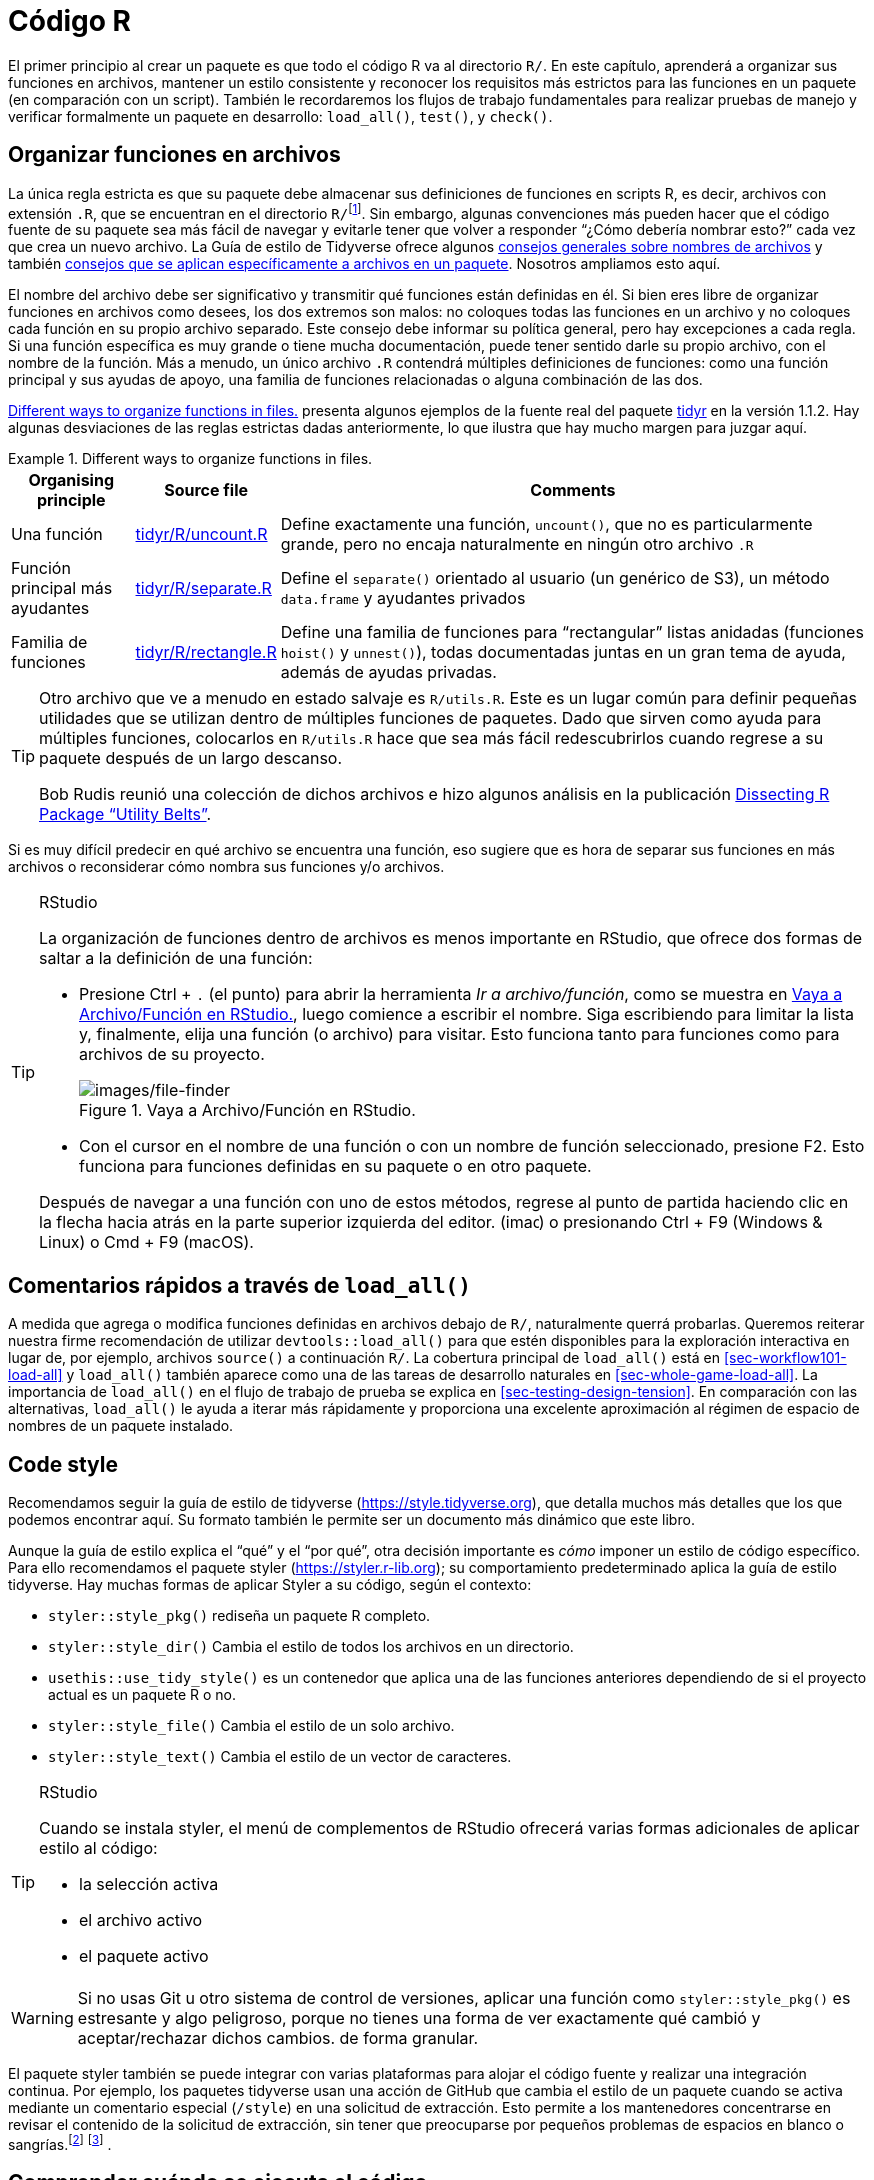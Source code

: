 [[sec-r]]
= Código R
:description: Aprenda a crear un paquete, la unidad fundamental de contenido compartible, reutilizable, y código R reproducible.
:lang: es

El primer principio al crear un paquete es que todo el código R va al directorio `R/`. En este capítulo, aprenderá a organizar sus funciones en archivos, mantener un estilo consistente y reconocer los requisitos más estrictos para las funciones en un paquete (en comparación con un script). También le recordaremos los flujos de trabajo fundamentales para realizar pruebas de manejo y verificar formalmente un paquete en desarrollo: `load++_++all()`, `test()`, y `check()`.

[[sec-code-organising]]
== Organizar funciones en archivos

La única regla estricta es que su paquete debe almacenar sus definiciones de funciones en scripts R, es decir, archivos con extensión `.R`, que se encuentran en el directorio `R/`{empty}footnote:[Desafortunadamente no puedes usar subdirectorios dentro de `R/`. La mejor opción es utilizar un prefijo común, por ejemplo, `abc-++*++.R`, para indicar que un grupo de archivos está relacionado.]. Sin embargo, algunas convenciones más pueden hacer que el código fuente de su paquete sea más fácil de navegar y evitarle tener que volver a responder "`¿Cómo debería nombrar esto?`" cada vez que crea un nuevo archivo. La Guía de estilo de Tidyverse ofrece algunos https://style.tidyverse.org/files.html[consejos generales sobre nombres de archivos] y también https://style.tidyverse.org/package-files.html[consejos que se aplican específicamente a archivos en un paquete]. Nosotros ampliamos esto aquí.

El nombre del archivo debe ser significativo y transmitir qué funciones están definidas en él. Si bien eres libre de organizar funciones en archivos como desees, los dos extremos son malos: no coloques todas las funciones en un archivo y no coloques cada función en su propio archivo separado. Este consejo debe informar su política general, pero hay excepciones a cada regla. Si una función específica es muy grande o tiene mucha documentación, puede tener sentido darle su propio archivo, con el nombre de la función. Más a menudo, un único archivo `.R` contendrá múltiples definiciones de funciones: como una función principal y sus ayudas de apoyo, una familia de funciones relacionadas o alguna combinación de las dos.

<<tbl-putting-functions-in-files>> presenta algunos ejemplos de la fuente real del paquete http://tidyr.tidyverse.org/[tidyr] en la versión 1.1.2. Hay algunas desviaciones de las reglas estrictas dadas anteriormente, lo que ilustra que hay mucho margen para juzgar aquí.

.Different ways to organize functions in files.
[[tbl-putting-functions-in-files]]
====

[width="100%",cols="<15%,<8%,<77%",options="header",]
|===
|Organising principle |Source file |Comments
|Una función |https://github.com/tidyverse/tidyr/blob/v1.1.2/R/uncount.R[tidyr/R/uncount.R] |Define exactamente una función, `uncount()`, que no es particularmente grande, pero no encaja naturalmente en ningún otro archivo `.R`
|Función principal más ayudantes |https://github.com/tidyverse/tidyr/blob/v1.1.2/R/separate.R[tidyr/R/separate.R] |Define el `separate()` orientado al usuario (un genérico de S3), un método `data.frame` y ayudantes privados
|Familia de funciones |https://github.com/tidyverse/tidyr/blob/v1.1.2/R/rectangle.R[tidyr/R/rectangle.R] |Define una familia de funciones para "`rectangular`" listas anidadas (funciones `hoist()` y `unnest()`), todas documentadas juntas en un gran tema de ayuda, además de ayudas privadas.
|===

====

[TIP]
====
Otro archivo que ve a menudo en estado salvaje es `R/utils.R`. Este es un lugar común para definir pequeñas utilidades que se utilizan dentro de múltiples funciones de paquetes. Dado que sirven como ayuda para múltiples funciones, colocarlos en `R/utils.R` hace que sea más fácil redescubrirlos cuando regrese a su paquete después de un largo descanso.

Bob Rudis reunió una colección de dichos archivos e hizo algunos análisis en la publicación https://rud.is/b/2018/04/08/dissecting-r-package-utility-belts/[Dissecting R Package "`Utility Belts`"].

====

Si es muy difícil predecir en qué archivo se encuentra una función, eso sugiere que es hora de separar sus funciones en más archivos o reconsiderar cómo nombra sus funciones y/o archivos.

[TIP]
.RStudio
====
La organización de funciones dentro de archivos es menos importante en RStudio, que ofrece dos formas de saltar a la definición de una función:

* Presione Ctrl {plus} `.` (el punto) para abrir la herramienta _Ir a archivo/función_, como se muestra en <<fig-go-to-file-function>>, luego comience a escribir el nombre. Siga escribiendo para limitar la lista y, finalmente, elija una función (o archivo) para visitar. Esto funciona tanto para funciones como para archivos de su proyecto.
+
.Vaya a Archivo/Función en RStudio.
[#fig-go-to-file-function]
image::images/file-finder.png[images/file-finder]
* Con el cursor en el nombre de una función o con un nombre de función seleccionado, presione F2. Esto funciona para funciones definidas en su paquete o en otro paquete.

Después de navegar a una función con uno de estos métodos, regrese al punto de partida haciendo clic en la flecha hacia atrás en la parte superior izquierda del editor. (image:images/arrows.png[images/arrows,width=33,height=16]) o presionando Ctrl {plus} F9 (Windows & Linux) o Cmd {plus} F9 (macOS).

====

[[sec-code-load-all]]
== Comentarios rápidos a través de `load++_++all()`

A medida que agrega o modifica funciones definidas en archivos debajo de `R/`, naturalmente querrá probarlas. Queremos reiterar nuestra firme recomendación de utilizar `devtools::load++_++all()` para que estén disponibles para la exploración interactiva en lugar de, por ejemplo, archivos `source()` a continuación `R/`. La cobertura principal de `load++_++all()` está en <<sec-workflow101-load-all>> y `load++_++all()` también aparece como una de las tareas de desarrollo naturales en <<sec-whole-game-load-all>>. La importancia de `load++_++all()` en el flujo de trabajo de prueba se explica en <<sec-testing-design-tension>>. En comparación con las alternativas, `load++_++all()` le ayuda a iterar más rápidamente y proporciona una excelente aproximación al régimen de espacio de nombres de un paquete instalado.

== Code style

Recomendamos seguir la guía de estilo de tidyverse (https://style.tidyverse.org), que detalla muchos más detalles que los que podemos encontrar aquí. Su formato también le permite ser un documento más dinámico que este libro.

Aunque la guía de estilo explica el "`qué`" y el "`por qué`", otra decisión importante es _cómo_ imponer un estilo de código específico. Para ello recomendamos el paquete styler (https://styler.r-lib.org); su comportamiento predeterminado aplica la guía de estilo tidyverse. Hay muchas formas de aplicar Styler a su código, según el contexto:

* `styler::style++_++pkg()` rediseña un paquete R completo.
* `styler::style++_++dir()` Cambia el estilo de todos los archivos en un directorio.
* `usethis::use++_++tidy++_++style()` es un contenedor que aplica una de las funciones anteriores dependiendo de si el proyecto actual es un paquete R o no.
* `styler::style++_++file()` Cambia el estilo de un solo archivo.
* `styler::style++_++text()` Cambia el estilo de un vector de caracteres.

[TIP]
.RStudio
====
Cuando se instala styler, el menú de complementos de RStudio ofrecerá varias formas adicionales de aplicar estilo al código:

* la selección activa
* el archivo activo
* el paquete activo

====

[WARNING]
====
Si no usas Git u otro sistema de control de versiones, aplicar una función como `styler::style++_++pkg()` es estresante y algo peligroso, porque no tienes una forma de ver exactamente qué cambió y aceptar/rechazar dichos cambios. de forma granular.
====

El paquete styler también se puede integrar con varias plataformas para alojar el código fuente y realizar una integración continua. Por ejemplo, los paquetes tidyverse usan una acción de GitHub que cambia el estilo de un paquete cuando se activa mediante un comentario especial (`/style`) en una solicitud de extracción. Esto permite a los mantenedores concentrarse en revisar el contenido de la solicitud de extracción, sin tener que preocuparse por pequeños problemas de espacios en blanco o sangrías.footnote:[Consulte el https://github.com/r-lib/actions/tree/master/examples#commands-workflow[Flujo de trabajo de comandos] en https://github.com/%20r-lib/acciones[Acciones de GitHub para el lenguaje R] repositorio.] footnote:[La publicación del blog https://mikemcquaid.com/2018/06/05/robot-pedantry-human-empathy/[Robot Pedantry&#44; Human Empathy] de Mike McQuaid hace un excelente trabajo al resumir los beneficios de automatizar tareas como la recodificación de código. -peinado.] .

[[sec-code-when-executed]]
== Comprender cuándo se ejecuta el código

Hasta ahora, probablemente hayas estado escribiendo *scripts*, código R guardado en un archivo que ejecutas interactivamente, tal vez usando un IDE y/o `source()`, o de forma no interactiva a través de `Rscript`. Hay dos diferencias principales entre el código en scripts y paquetes:

* En un script, el código se ejecuta… ¡cuando lo ejecutas! La incomodidad de esta afirmación refleja que es difícil siquiera pensar en este tema con un guión. Sin embargo, debemos hacerlo para poder apreciar que el código de un paquete se ejecuta *cuando se compila el paquete*. Esto tiene grandes implicaciones sobre cómo escribe el código debajo de `R/`: el código del paquete solo debe crear objetos, la gran mayoría de los cuales serán funciones.
* Las funciones de tu paquete se utilizarán en situaciones que no imaginabas. Esto significa que sus funciones deben ser cuidadosas en la forma en que interactúan con el mundo exterior.

Ampliamos el primer punto aquí y el segundo en la siguiente sección. Estos temas también se ilustran concretamente en <<sec-package-within-build-time-run-time>>.

Cuando llamas `source()` a un script, cada línea de código se ejecuta y los resultados están disponibles inmediatamente. Las cosas son diferentes con el código del paquete, porque se carga en dos pasos. Cuando se compila el paquete binario (a menudo, mediante CRAN), se ejecuta todo el código en `R/` y se guardan los resultados. Cuando adjunta un paquete con `library()`, estos resultados almacenados en caché se recargan y ciertos objetos (principalmente funciones) quedan disponibles para su uso. Los detalles completos sobre lo que significa que un paquete esté en formato binario se proporcionan en <<sec-structure-binary>>. Nos referimos a la creación del paquete binario como "`tiempo de compilación`" (binario) y, específicamente, nos referimos a cuando se ejecuta `R CMD INSTALL --build`. (Se podría pensar que esto es lo que hace `R CMD build`, pero eso en realidad crea un paquete empaquetado, también conocido como un "`tarball fuente`".) Para los usuarios de paquetes CRAN de macOS y Windows, el tiempo de compilación es cuando CRAN creó el paquete binario para su sistema operativo. Para aquellos que instalan paquetes desde el código fuente, el tiempo de compilación es esencialmente cuando (construyeron e) instalaron el paquete.

Considere la asignación `x ++<++- Sys.time()`. Si pones esto en un script, `x` te dice cuándo el script fue `source()`d. Pero si coloca ese mismo código en el nivel superior de un paquete, `x` le indica cuándo se _construyó_ el binario del paquete. En <<sec-package-within-build-time-run-time>>, mostramos un ejemplo completo de esto en el contexto de la formación de marcas de tiempo dentro de un paquete.

La conclusión principal es esta:

____
Cualquier código R fuera de una función es sospechoso y debe revisarse cuidadosamente.
____

A continuación, exploramos algunos ejemplos del mundo real que muestran lo fácil que es quedar quemado por este problema de "`tiempo de construcción versus tiempo de carga`". Afortunadamente, una vez que se diagnostica este problema, generalmente no es difícil solucionarlo.

=== Ejemplo: Un camino devuelto por `system.file()`

El paquete shinybootstrap2 alguna vez tuvo este código a continuación `R/`:

[source,r,cell-code]
----
dataTableDependency <- list(
  htmlDependency(
    "datatables", "1.10.2",
    c(file = system.file("www/datatables", package = "shinybootstrap2")),
    script = "js/jquery.dataTables.min.js"
  ),
  htmlDependency(
    "datatables-bootstrap", "1.10.2",
    c(file = system.file("www/datatables", package = "shinybootstrap2")),
    stylesheet = c("css/dataTables.bootstrap.css", "css/dataTables.extra.css"),
    script = "js/dataTables.bootstrap.js"
  )
)
----

Entonces, `dataTableDependency` era un objeto de lista definido en el código del paquete de nivel superior y su valor se construyó a partir de rutas obtenidas a través de `system.file()`. Como se describe en https://github.com/rstudio/htmltools/issues/22[un problema de GitHub],

____
Esto funciona bien cuando el paquete se crea y se prueba en la misma máquina. Sin embargo, si el paquete se construye en una máquina y luego se usa en otra (como es el caso con los paquetes binarios CRAN), esto fallará: la dependencia apuntará al directorio incorrecto en el host.
____

El corazón de la solución es asegurarse de que `system.file()` se llame desde una función, en tiempo de ejecución. De hecho, esta solución se realizó aquí (en commit https://github.com/rstudio/shinybootstrap2/commit/138db47e6bef195f14f6a14f4289ca445e9b2efa#diff-fedcc5cc99f3d44a4caf06f8e6e0ae08[138db47]) y en algunos otros paquetes que tenían código similar y se agregó una verificación relacionada en el propio `htmlDependency()`. Este problema en particular ahora sería detectado por "`R CMD check`", debido a los cambios que vinieron con https://developer.r-project.org/Blog/public/2019/02/14/staged-install/index.html[instalación por etapas] a partir de R 3.6.0.

=== Ejemplo: Colores disponibles

El paquete crayon tiene una función, `crayon::show++_++ansi++_++colors()`, que muestra una tabla de colores ANSI en la pantalla, básicamente para mostrar qué tipo de estilo es posible. En una versión anterior, la función se parecía a esta:

[source,r,cell-code]
----
show_ansi_colors <- function(colors = num_colors()) {
  if (colors < 8) {
    cat("Los colores no son compatibles")
  } else if (colors < 256) {
    cat(ansi_colors_8, sep = "")
    invisible(ansi_colors_8)
  } else {
    cat(ansi_colors_256, sep = "")
    invisible(ansi_colors_256)
  }
}

ansi_colors_8 <- # código para generar un vector que cubre los colores básicos del terminal
  
ansi_colors_256 <- # código para generar un vector que cubre 256 colores
----

donde `ansi++_++colors++_++8` y `ansi++_++colors++_++256` eran vectores de caracteres que exploraban un determinado conjunto de colores, presumiblemente diseñados mediante escapes ANSI.

El problema era que esos objetos se formaban y almacenaban en caché cuando se compilaba el paquete binario. Dado que esto sucede a menudo en un servidor sin cabeza, es probable que esto suceda en condiciones en las que los colores del terminal podrían no estar habilitados o incluso disponibles. Los usuarios del paquete instalado aún podrían llamar a `show++_++ansi++_++colors()` y `num++_++colors()` detectaría la cantidad de colores admitidos por su sistema (256 en la mayoría de las computadoras modernas). Pero entonces un objeto sin color se imprimiría en la pantalla (el problema original de GitHub es https://github.com/r-lib/crayon/issues/37[r-lib/crayon#37]).

La solución fue calcular los objetos de visualización con una función en tiempo de ejecución (en confirmación https://github.com/r-lib/crayon/commit/e2b368ac27331d82154f85299f18efbc36227caa[e2b368a]:

[source,r,cell-code]
----
show_ansi_colors <- function(colors = num_colors()) {
  if (colors < 8) {
    cat("Colors are not supported")
  } else if (colors < 256) {
    cat(ansi_colors_8(), sep = "")
    invisible(ansi_colors_8())
  } else {
    cat(ansi_colors_256(), sep = "")
    invisible(ansi_colors_256())
  }
}

ansi_colors_8 <- function() {
  # código para generar un vector que cubre los colores básicos del terminal
}
  
ansi_colors_256 <- function() {
  # código para generar un vector que cubre 256 colores
}
----

Literalmente, se usa el mismo código, simplemente se inserta en el cuerpo de una función sin argumentos (similar al ejemplo de shinybootstrap2). Cada referencia a, por ejemplo, el objeto `ansi++_++colors++_++8` se reemplaza por una llamada a la función `ansi++_++colors++_++8()`.

La conclusión principal es que las funciones que evalúan o exponen las capacidades de su paquete en el sistema de un usuario deben ejecutarse completamente en el sistema de su usuario. Es bastante fácil confiar accidentalmente en resultados que se almacenaron en caché en el momento de la compilación, muy posiblemente en una máquina diferente.

=== Ejemplo: asignar un alias a una función

Un último ejemplo muestra que, incluso si tiene cuidado de definir solo funciones debajo de `R/`, todavía hay algunas sutilezas a considerar. Imagine que desea que la función `foo()` en su paquete sea básicamente un alias para la función `blah()` de algún otro paquete, p.e. paqueteB. Quizás tengas la tentación de hacer esto:

[source,r,cell-code]
----
foo <- pkgB::blah
----

Sin embargo, esto hará que `foo()` en su paquete refleje la definición de `pkgB::blah()` en la versión presente en la máquina donde se compila el paquete binario (a menudo CRAN), en ese momento. Si se descubre un error en `pkgB::blah()` y posteriormente se corrige, su paquete seguirá usando la versión anterior con errores, hasta que su paquete sea reconstruido (a menudo mediante CRAN) y sus usuarios actualicen, lo cual está completamente fuera de su alcance. Este enfoque alternativo lo protege de esto:

[source,r,cell-code]
----
foo <- function(...) pkgB::blah(...)
----

Ahora, cuando su usuario llama a `foo()`, efectivamente está llamando a `pkgB::blah()`, en la versión instalada en _su_ máquina en ese mismo momento.

Un ejemplo real de esto afectó a una versión anterior de knitr, relacionado con cómo el gancho "`evaluar`" predeterminado se estaba configurando en `evaluate::evaluate()` (el problema original es https://github%20.com/yihui/knitr/issues/1441[yihui/knitr#1441], resuelto en commit https://github.com/yihui/knitr/commit/d6b53e0f15a8afd1de4987a86931ba54f886278d[d6b53e0]).

[[sec-code-r-landscape]]
== Respeta el paisaje de R

Otra gran diferencia entre un script y un paquete es que otras personas usarán tu paquete y lo usarán en situaciones que nunca imaginaste. Esto significa que debe prestar atención al panorama de R, que incluye no sólo las funciones y objetos disponibles, sino también todas las configuraciones globales.

Ha cambiado el panorama de R si ha cargado un paquete con `library()`, o ha cambiado una opción global con `options()`, o ha modificado el directorio de trabajo con `setwd()`. Si el comportamiento de _otras_ funciones difiere antes y después de ejecutar su función, ha modificado el panorama. <<sec-package-within-side-effects>> tiene un ejemplo concreto de esto que involucra zonas horarias y la impresión de fechas y horas específicas de la localidad. Cambiar el panorama es malo porque hace que el código sea mucho más difícil de entender.

Hay algunas funciones que modifican la configuración global que nunca debes usar porque existen mejores alternativas:

* *No use `library()` o `require()`*. Estos modifican la ruta de búsqueda, afectando las funciones que están disponibles en el entorno global. En su lugar, debe utilizar la `DESCRIPTION` para especificar los requisitos de su paquete, como se describe en <<sec-description>>. Esto también garantiza que esos paquetes se instalen cuando se instala su paquete.
* *Nunca use `source()`* para cargar código desde un archivo. `source()` modifica el entorno actual, insertando los resultados de la ejecución del código. No hay ninguna razón para usar `source()` dentro de su paquete, es decir, en un archivo debajo de `R/`. A veces la gente usa archivos `source()` debajo de `R/` durante el desarrollo del paquete, pero como hemos explicado en <<sec-workflow101-load-all>> and <<sec-code-load-all>>, `load++_++all()` es una manera mucho mejor de cargar su código actual para explorarlo. Si está utilizando `source()` para crear un conjunto de datos, es mejor usar los métodos en <<sec-data>> para incluir datos en un paquete.

A continuación se incluye una lista no exhaustiva de otras funciones que se deben utilizar con precaución:

* `options()`
* `par()`
* `setwd()`
* `Sys.setenv()`
* `Sys.setlocale()`
* `set.seed()` (o cualquier cosa que cambie el estado del generador de números aleatorios)

Si debe usarlos, asegúrese de limpiarlo usted mismo. A continuación mostramos cómo hacer esto usando funciones del paquete withr y en base R.

La otra cara de esta moneda es que debes evitar confiar en el panorama del usuario, que podría ser diferente al tuyo. Por ejemplo, las funciones que dependen de la clasificación de cadenas son peligrosas, porque el orden de clasificación depende de la configuración regional del sistema. A continuación vemos que las configuraciones regionales que uno puede encontrar en la práctica (C, inglés, francés, etc.) difieren en la forma en que clasifican las cadenas que no son ASCII o las letras mayúsculas versus minúsculas.

[source,r,cell-code]
----
x <- c("bernard", "bérénice", "béatrice", "boris")

withr::with_locale(c(LC_COLLATE = "fr_FR"), sort(x))
#> Warning in (function (category = "LC_ALL", locale = "") : OS
#> reports request to set locale to "fr_FR" cannot be honored
#> [1] "béatrice" "bérénice" "bernard"  "boris"
withr::with_locale(c(LC_COLLATE = "C"), sort(x))
#> [1] "bernard"  "boris"    "béatrice" "bérénice"

x <- c("a", "A", "B", "b", "A", "b")

withr::with_locale(c(LC_COLLATE = "en_CA"), sort(x))
#> Warning in (function (category = "LC_ALL", locale = "") : OS
#> reports request to set locale to "en_CA" cannot be honored
#> [1] "a" "A" "A" "b" "b" "B"
withr::with_locale(c(LC_COLLATE = "C"), sort(x))
#> [1] "A" "A" "B" "a" "b" "b"
----

Si escribe sus funciones como si todos los usuarios tuvieran la misma configuración regional del sistema que usted, su código podría fallar.

=== Administrar estado con withr

Si necesita modificar el paisaje de R dentro de una función, entonces es importante asegurarse de que el cambio se revierta _al salir_ de esa función. Esto es exactamente para lo que está diseñado `base::on.exit()`. Utiliza `on.exit()` dentro de una función para registrar el código para ejecutarlo más tarde, lo que restaura el paisaje a su estado original. Es importante tener en cuenta que las herramientas adecuadas, como `on.exit()`, funcionan incluso si salimos de la función de forma anormal, es decir, debido a un error. Es por eso que vale la pena utilizar los métodos oficiales descritos aquí en lugar de cualquier solución que pueda hacer usted mismo.

Generalmente administramos el estado usando el https://withr.r-lib.org[paquete withr], que proporciona un kit de herramientas flexible similar a `on.exit()` (`on.exit()` en sí está cubierto en la siguiente sección). `withr::defer()` se puede utilizar como reemplazo directo de `on.exit()`. ¿Por qué nos gusta tanto? En primer lugar, ofrece muchas funciones de conveniencia prediseñadas para cambios de estado que surgen con frecuencia. También apreciamos el comportamiento de pila predeterminado de withr (LIFO = último en entrar, primero en salir), su usabilidad en sesiones interactivas y su argumento `envir` (en uso más avanzado).

El patrón general es capturar el estado original, programar su eventual restauración "`al salir`" y luego realizar el cambio de estado. Algunos definidores, como `options()` o `par()`, devuelven el valor anterior cuando proporcionas un valor nuevo, lo que lleva a un uso similar al siguiente:

[source,r,cell-code]
----
f <- function(x, y, z) {
  ...                        # width option "as found"
  old <- options(width = 20) # width option is 20
  defer(options(old))        # width option is 20
  ...                        # width option is 20
}                            # original width option restored
----

Ciertos cambios de estado, como la modificación de las opciones de sesión, surgen con tanta frecuencia que ofrece ayudas prediseñadas. <<tbl-withr-greatest-hits>> muestra algunos de los asistentes de cambio de estado que probablemente le resulten útiles:

[[tbl-withr-greatest-hits]]
.Establecer un parámetro de gráficos withr.
[width="100%",cols="50%,50%",options="header",]
|===
|Hacer/deshacer esto |withr funciones
|Establecer una opción R |`with++_++options()`, `local++_++options()`
|Establecer una variable de entorno |`with++_++envvar()`, `local++_++envvar()`
|Cambiar directorio de trabajo |`with++_++dir()`, `local++_++dir()`
|Establecer un parámetro de gráficos |`with++_++par()`, `local++_++par()`
|===

Notarás que cada ayuda viene en dos formas que son útiles en diferentes situaciones:

* `with++_*++()` Las funciones son mejores para ejecutar pequeños fragmentos de código con un estado modificado temporalmente. (Estas funciones están inspiradas en cómo funciona `base::with()`).
+
[source,r,cell-code]
----
f <- function(x, sig_digits) {
  # imagina mucho código aquí
  withr::with_options(
    list(digits = sig_digits),
    print(x)
  )
  # ... y mucho más código aquí
}
----
* `local++_*++()` Las funciones son mejores para modificar el estado "`desde ahora hasta que la función salga`".
+
[source,r,cell-code]
----
g <- function(x, sig_digits) {
  withr::local_options(list(digits = sig_digits))
  print(x)
  # imagina mucho código aquí
}
----

Desarrollar código de forma interactiva con withr es agradable, porque se pueden programar acciones diferidas incluso en el entorno global. Esas acciones de limpieza pueden luego ejecutarse con `withr::deferred++_++run()` o borrarse sin ejecución con `withr::deferred++_++clear()`. Sin esta característica, puede ser complicado experimentar con código que necesita limpieza "`al salir`", porque se comporta de manera muy diferente cuando se ejecuta en la consola que cuando se ejecuta con el brazo extendido dentro de una función.

Se brinda una cobertura más detallada en la viñeta de withr ++[++Cambiando y restaurando el estado++]++ (https://withr.r-lib.org/articles/changing-and-restoring-state.html) y withr también resultará útil cuando hablar sobre pruebas en <<sec-testing-basics>>.

=== Restaurar el estado con `base::on.exit()`

Así es como se ve el patrón general "`guardar, programar restauración, cambiar`" cuando se usa `base::on.exit()`.

[source,r,cell-code]
----
f <- function(x, y, z) {
  ...
  old <- options(mfrow = c(2, 2), pty = "s")
  on.exit(options(old), add = TRUE)
  ...
}
----

Otros cambios de estado no están disponibles con ese tipo de configurador y debe implementarlos usted mismo.

[source,r,cell-code]
----
g <- function(a, b, c) {
  ...
  scratch_file <- tempfile()
  on.exit(unlink(scratch_file), add = TRUE)
  file.create(scratch_file)
  ...
}
----

Tenga en cuenta que especificamos `on.exit(..., add = TRUE)`, porque casi siempre desea este comportamiento, es decir, _agregar_ a la lista de tareas de limpieza diferidas en lugar de _reemplazarlas_ por completo. Esto (y el valor predeterminado de `después`) están relacionados con nuestra preferencia por `withr::defer()`, cuando estamos dispuestos a depender de withr. Estas cuestiones se exploran en una https://withr.r-lib.org/articles/changing-and-restoring-state.html[viñeta withr].

=== Aislar los efectos secundarios

Crear gráficos e imprimir resultados en la consola son otras dos formas de afectar el entorno global de R. A menudo no puedes evitarlos (¡porque son importantes!), pero es una buena práctica aislarlos en funciones que *sólo* producen resultados. Esto también facilita que otras personas reutilicen su trabajo para nuevos usos. Por ejemplo, si separa la preparación de datos y el trazado en dos funciones, otros pueden usar su trabajo de preparación de datos (¡que suele ser la parte más difícil!) para crear nuevas visualizaciones.

[[sec-code-onLoad-onAttach]]
=== Cuando *sí* necesitas efectos secundarios

En ocasiones, los paquetes necesitan efectos secundarios. Esto es más común si su paquete se comunica con un sistema externo; es posible que necesite realizar alguna configuración inicial cuando se carga el paquete. Para hacer eso, puede usar dos funciones especiales: `.onLoad()` y `.onAttach()`. Estos se llaman cuando el paquete se carga y adjunta. Aprenderá sobre la distinción entre los dos en <<sec-dependencies-attach-vs-load>>. Por ahora, siempre debes usar `.onLoad()` a menos que se indique explícitamente lo contrario.

Algunos usos comunes de `.onLoad()` y `.onAttach()` son:

* Para configurar opciones personalizadas para su paquete con `opciones()`. Para evitar conflictos con otros paquetes, asegúrese de anteponer los nombres de las opciones al nombre de su paquete. También tenga cuidado de no anular las opciones que el usuario ya haya configurado. Aquí hay una versión (altamente redactada) de la función `.onLoad()` de dplyr que establece una opción que controla los informes de progreso:
+
[source,r,cell-code]
----
.onLoad <- function(libname, pkgname) {
  op <- options()
  op.dplyr <- list(
    dplyr.show_progress = TRUE
  )
  toset <- !(names(op.dplyr) %in% names(op))
  if (any(toset)) options(op.dplyr[toset])

  invisible()
}
----
+
Esto permite que las funciones en dplyr usen `getOption("dplyr.show++_++progress")` para determinar si se muestran barras de progreso, basándose en el hecho de que ya se ha establecido un valor predeterminado sensato.

* Para mostrar un mensaje informativo cuando se adjunta el paquete. Esto podría aclarar las condiciones de uso o mostrar las capacidades del paquete según las condiciones actuales del sistema. Los mensajes de inicio son un lugar donde debes usar `.onAttach()` en lugar de `.onLoad()`. Para mostrar mensajes de inicio, utilice siempre `packageStartupMessage()`, y no `message()`. (Esto permite que `suppressPackageStartupMessages()` suprima selectivamente los mensajes de inicio del paquete).

[source,r,cell-code]
----
.onAttach <- function(libname, pkgname) {
  packageStartupMessage("Welcome to my package")
}
----

Como puede ver en los ejemplos, `.onLoad()` y `.onAttach()` se llaman con dos argumentos: `libname` y `pkgname`. Rara vez se usan (son un vestigio de los días en que necesitabas usar `library.dynam()` para cargar código compilado). Proporcionan la ruta donde está instalado el paquete (la "`biblioteca`") y el nombre del paquete.

Si usa `.onLoad()`, considere usar `.onUnload()` para limpiar cualquier efecto secundario. Por convención, `.onLoad()` y sus amigos generalmente se guardan en un archivo llamado `R/zzz.R`. (Tenga en cuenta que `.First.lib()` y `.Last.lib()` son versiones antiguas de `.onLoad()` y `.onUnload()` y ya no deben usarse).

Una cosa especialmente complicada de hacer en una función como `.onLoad()` o `.onAttach()` es cambiar el estado del generador de números aleatorios. Érase una vez, ggplot2 usaba `sample()` para decidir si mostrar un mensaje de inicio, pero solo en sesiones interactivas. Esto, a su vez, creó un rompecabezas de reproducibilidad para los usuarios que usaban `set.seed()` para sus propios fines, antes de adjuntar ggplot2 con `library(ggplot2)` y ejecutar el código tanto de forma interactiva como no interactiva. La solución elegida fue envolver el código de inicio ofensivo dentro de `withr::with++_++preserve++_++seed()`, lo que deja la semilla aleatoria del usuario tal como la encontró.

== Controles de salud constantes

A continuación se muestra una secuencia típica de llamadas cuando se utilizan devtools para el desarrollo de paquetes:

[arabic]
. Edite uno o más archivos debajo de `R/`.
. `document()` (si ha realizado algún cambio que afecte los archivos de ayuda o NAMESPACE)
. `load++_++all()`
. Ejecute algunos ejemplos de forma interactiva.
. `test()` (o `test++_++active++_++file()`)
. `check()`

Una pregunta interesante es con qué frecuencia y rapidez se avanza en este ciclo de desarrollo. A menudo nos encontramos ejecutando la secuencia anterior varias veces en una hora o en un día mientras agregamos o modificamos una sola función.

Aquellos nuevos en el desarrollo de paquetes pueden sentirse más cómodos lanzando código R y mucho menos cómodos escribiendo y compilando documentación, simulando la construcción e instalación de paquetes, probando y ejecutando `R CMD check`. Y es parte de la naturaleza humana abrazar lo familiar y posponer lo desconocido. Esto a menudo conduce a un flujo de trabajo disfuncional en el que la secuencia completa anterior se desarrolla con poca frecuencia, tal vez una vez al mes o cada dos meses, muy lentamente y a menudo con mucho dolor:

[arabic]
. Edite uno o más archivos debajo de `R/`.
. Compile, instale y utilice el paquete. Iterar ocasionalmente con el paso anterior.
. Escriba la documentación (una vez que el código esté "`listo`").
. Escriba pruebas (una vez que el código esté "`listo`").
. Ejecute `R CMD check` justo antes de enviarlo a CRAN o liberarlo de alguna otra manera.

Ya hemos hablado sobre el valor de la retroalimentación rápida, en el contexto de `load++_++all()`. Pero esto también se aplica a la ejecución de `document()`, `test()` y `check()`. Hay defectos que simplemente no puedes detectar al usar `load++_++all()` y ejecutar algunos ejemplos interactivos que se revelan inmediatamente mediante comprobaciones más formales. Encontrar y corregir 5 errores, uno a la vez, justo después de crear cada uno, es mucho más fácil que solucionar los 5 a la vez (posiblemente interactuando entre sí), semanas o meses después de la última vez que tocó el código.

[WARNING]
.Envío a CRAN
====
Si planea enviar su paquete a CRAN, debe usar solo caracteres ASCII en sus archivos `.R`. En la práctica, esto significa que está limitado a los dígitos del 0 al 9, las letras minúsculas de la "`a`" a la "`z`", las letras mayúsculas de la "`A`" a la "`Z`" y la puntuación común.

Pero a veces es necesario insertar una pequeña cantidad de datos de caracteres que incluyen, por ejemplo, una letra griega (µ), un carácter acentuado (ü) o un símbolo (30°). Puede utilizar cualquier carácter Unicode siempre que lo especifique en el formato especial de escape Unicode `"++\++u1234"`. La forma más sencilla de encontrar el punto de código correcto es utilizar `stringi::stri++_++escape++_++unicode()`:

[source,r,cell-code]
----
x <- "Esto es un punto •"
y <- "Esto es un punto \u2022"
identical(x, y)
#> [1] TRUE
cat(stringi::stri_escape_unicode(x))
#> Esto es un punto \u2022
----

A veces tienes el problema opuesto. No tienes _intencionalmente_ ningún carácter que no sea ASCII en tu código R, pero las comprobaciones automáticas revelan que sí los tienes.

....
W  checking R files for non-ASCII characters ...
   Found the following file with non-ASCII characters:
     foo.R
   Portable packages must use only ASCII characters in their R code,
   except perhaps in comments.
   Use \uxxxx escapes for other characters.
....

Los infractores más comunes son las comillas simples y dobles "`rizadas`" o "`inteligentes`" que se cuelan al copiar y pegar. Las funciones `tools::showNonASCII()` y `tools::showNonASCIIfile(file)` le ayudan a encontrar los archivos y líneas infractores.

[source,r,cell-code]
----
tools::showNonASCIIfile("R/foo.R")
#> 666: #' If you<e2><80><99>ve copy/pasted quotes, watch out!
----

====
